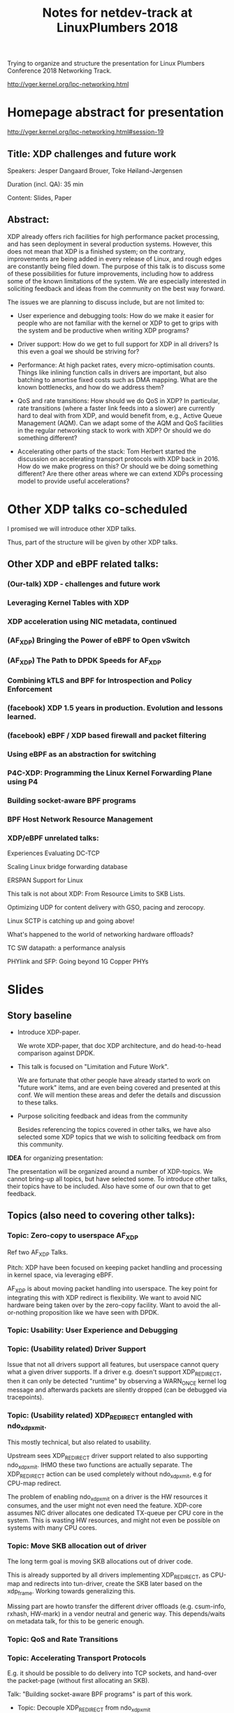 #+TITLE: Notes for netdev-track at LinuxPlumbers 2018

Trying to organize and structure the presentation for Linux Plumbers
Conference 2018 Networking Track.

 http://vger.kernel.org/lpc-networking.html

* Homepage abstract for presentation

http://vger.kernel.org/lpc-networking.html#session-19

** Title: XDP challenges and future work

Speakers: Jesper Dangaard Brouer, Toke Høiland-Jørgensen

Duration (incl. QA): 35 min

Content: Slides, Paper

** Abstract:

XDP already offers rich facilities for high performance packet
processing, and has seen deployment in several production
systems. However, this does not mean that XDP is a finished system; on
the contrary, improvements are being added in every release of Linux,
and rough edges are constantly being filed down. The purpose of this
talk is to discuss some of these possibilities for future
improvements, including how to address some of the known limitations
of the system. We are especially interested in soliciting feedback and
ideas from the community on the best way forward.

The issues we are planning to discuss include, but are not limited to:

 - User experience and debugging tools: How do we make it easier for
   people who are not familiar with the kernel or XDP to get to grips
   with the system and be productive when writing XDP programs?

 - Driver support: How do we get to full support for XDP in all
   drivers? Is this even a goal we should be striving for?

 - Performance: At high packet rates, every micro-optimisation
   counts. Things like inlining function calls in drivers are
   important, but also batching to amortise fixed costs such as DMA
   mapping. What are the known bottlenecks, and how do we address
   them?

 - QoS and rate transitions: How should we do QoS in XDP? In
   particular, rate transitions (where a faster link feeds into a
   slower) are currently hard to deal with from XDP, and would benefit
   from, e.g., Active Queue Management (AQM). Can we adapt some of the
   AQM and QoS facilities in the regular networking stack to work with
   XDP? Or should we do something different?

 - Accelerating other parts of the stack: Tom Herbert started the
   discussion on accelerating transport protocols with XDP back
   in 2016. How do we make progress on this? Or should we be doing
   something different? Are there other areas where we can extend XDPs
   processing model to provide useful accelerations?


* Other XDP talks co-scheduled

I promised we will introduce other XDP talks.

Thus, part of the structure will be given by other XDP talks.

** Other XDP and eBPF related talks:

*** (Our-talk) XDP - challenges and future work
*** Leveraging Kernel Tables with XDP
*** XDP acceleration using NIC metadata, continued
*** (AF_XDP) Bringing the Power of eBPF to Open vSwitch
*** (AF_XDP) The Path to DPDK Speeds for AF_XDP
*** Combining kTLS and BPF for Introspection and Policy Enforcement
*** (facebook) XDP 1.5 years in production. Evolution and lessons learned.
*** (facebook) eBPF / XDP based firewall and packet filtering
*** Using eBPF as an abstraction for switching
*** P4C-XDP: Programming the Linux Kernel Forwarding Plane using P4
*** Building socket-aware BPF programs
*** BPF Host Network Resource Management


*** XDP/eBPF unrelated talks:

Experiences Evaluating DC-TCP

Scaling Linux bridge forwarding database

ERSPAN Support for Linux

This talk is not about XDP: From Resource Limits to SKB Lists.

Optimizing UDP for content delivery with GSO, pacing and zerocopy.

Linux SCTP is catching up and going above!

What's happened to the world of networking hardware offloads?

TC SW datapath: a performance analysis

PHYlink and SFP: Going beyond 1G Copper PHYs


* Slides

** Story baseline

 - Introduce XDP-paper.

   We wrote XDP-paper, that doc XDP architecture, and do head-to-head
   comparison against DPDK.

 - This talk is focused on "Limitation and Future Work".

   We are fortunate that other people have already started to work on
   "future work" items, and are even being covered and presented at
   this conf.  We will mention these areas and defer the details and
   discussion to these talks.

 - Purpose soliciting feedback and ideas from the community

   Besides referencing the topics covered in other talks, we have also
   selected some XDP topics that we wish to soliciting feedback om
   from this community.

*IDEA* for organizing presentation:

The presentation will be organized around a number of XDP-topics.  We
cannot bring-up all topics, but have selected some.  To introduce
other talks, their topics have to be included. Also have some of our
own that to get feedback.


** Topics (also need to covering other talks):

*** Topic: Zero-copy to userspace AF_XDP

   Ref two AF_XDP Talks.

   Pitch: XDP have been focused on keeping packet handling and
   processing in kernel space, via leveraging eBPF.

   AF_XDP is about moving packet handling into userspace.  The key
   point for integrating this with XDP redirect is flexibility.  We
   want to avoid NIC hardware being taken over by the zero-copy
   facility.  Want to avoid the all-or-nothing proposition like we
   have seen with DPDK.

*** Topic: Usability: User Experience and Debugging

*** Topic: (Usability related) Driver Support

   Issue that not all drivers support all features, but userspace
   cannot query what a given driver supports.  If a driver
   e.g. doesn't support XDP_REDIRECT, then it can only be detected
   "runtime" by observing a WARN_ONCE kernel log message and
   afterwards packets are silently dropped (can be debugged via
   tracepoints).

*** Topic: (Usability related) XDP_REDIRECT entangled with ndo_xdp_xmit.

   This mostly technical, but also related to usability.

   Upstream sees XDP_REDIRECT driver support related to also
   supporting ndo_xdp_xmit.  IHMO these two functions are actually
   separate.  The XDP_REDIRECT action can be used completely without
   ndo_xdp_xmit, e.g for CPU-map redirect.

   The problem of enabling ndo_xdp_xmit on a driver is the HW
   resources it consumes, and the user might not even need the
   feature.  XDP-core assumes NIC driver allocates one dedicated
   TX-queue per CPU core in the system.  This is wasting HW resources,
   and might not even be possible on systems with many CPU cores.

*** Topic: Move SKB allocation out of driver

   The long term goal is moving SKB allocations out of driver code.

   This is already supported by all drivers implementing XDP_REDIRECT,
   as CPU-map and redirects into tun-driver, create the SKB later
   based on the xdp_frame.  Working towards generalizing this.

   Missing part are howto transfer the different driver offloads
   (e.g. csum-info, rxhash, HW-mark) in a vendor neutral and generic
   way.  This depends/waits on metadata talk, for this to be generic
   enough.

*** Topic: QoS and Rate Transitions

*** Topic: Accelerating Transport Protocols

   E.g. it should be possible to do delivery into TCP sockets, and
   hand-over the packet-page (without first allocating an SKB).

   Talk: "Building socket-aware BPF programs" is part of this work.

 - Topic: Decouple XDP_REDIRECT from ndo_xdp_xmit


*** Topic (maybe skip): eBPF verifier

   All the discussions about extending the eBPF verifier, should be
   move to the eBPF-mini-conf.

*** Topic (maybe skip): XDP as a building block

   If it is not clear to people, explain that XDP is core kernel
   facility, that other Open Source projects need to pickup, use and
   innovate on-top of.

*** Topic: NIC memory models and DMA mapping

*** Topic: ARM and XDP support


** Slide: What is XDP

Frame what is XDP.

Keep it very short, if possible 1-slide.  This is mostly for people
finding this slide deck, or LPC people that don't know that XDP is.

Be inspirational: New programmable layer in network stack

** Slide: Production use-cases

Have seen real prod use-cases

Mention: 2x facebook talks


** Slide: New XDP features and performance requirement

Slide with guideing principle: Adding features must not negativly
affect baseline XDP performance.  Use optimization technique of moving
runtime checks to setup time checks.
